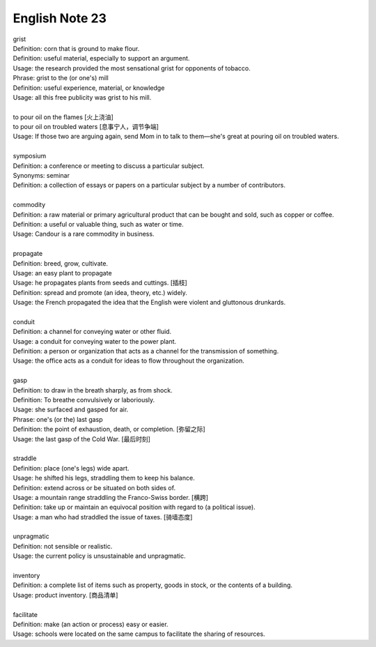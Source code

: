 English Note 23
===============

| grist
| Definition: corn that is ground to make flour.
| Definition: useful material, especially to support an argument.
| Usage: the research provided the most sensational grist for opponents of tobacco.
| Phrase: grist to the (or one's) mill
| Definition: useful experience, material, or knowledge
| Usage: all this free publicity was grist to his mill.
| 
| to pour oil on the flames [火上浇油]
| to pour oil on troubled waters [息事宁人，调节争端]
| Usage: If those two are arguing again, send Mom in to talk to them—she's great at pouring oil on troubled waters.
| 
| symposium
| Definition: a conference or meeting to discuss a particular subject.
| Synonyms: seminar
| Definition: a collection of essays or papers on a particular subject by a number of contributors.
| 
| commodity
| Definition: a raw material or primary agricultural product that can be bought and sold, such as copper or coffee.
| Definition: a useful or valuable thing, such as water or time.
| Usage: Candour is a rare commodity in business.
| 
| propagate
| Definition: breed, grow, cultivate.
| Usage: an easy plant to propagate
| Usage: he propagates plants from seeds and cuttings. [插枝]
| Definition: spread and promote (an idea, theory, etc.) widely.
| Usage: the French propagated the idea that the English were violent and gluttonous drunkards.
| 
| conduit
| Definition: a channel for conveying water or other fluid.
| Usage: a conduit for conveying water to the power plant.
| Definition: a person or organization that acts as a channel for the transmission of something.
| Usage: the office acts as a conduit for ideas to flow throughout the organization.
|
| gasp
| Definition: to draw in the breath sharply, as from shock.
| Definition: To breathe convulsively or laboriously.
| Usage: she surfaced and gasped for air.
| Phrase: one's (or the) last gasp
| Definition: the point of exhaustion, death, or completion. [弥留之际]
| Usage: the last gasp of the Cold War. [最后时刻]
|  
| straddle
| Definition: place (one's legs) wide apart.
| Usage: he shifted his legs, straddling them to keep his balance.
| Definition: extend across or be situated on both sides of.
| Usage: a mountain range straddling the Franco-Swiss border. [横跨]
| Definition: take up or maintain an equivocal position with regard to (a political issue).
| Usage: a man who had straddled the issue of taxes. [骑墙态度]
| 
| unpragmatic
| Definition: not sensible or realistic.
| Usage: the current policy is unsustainable and unpragmatic.
| 
| inventory
| Definition: a complete list of items such as property, goods in stock, or the contents of a building.
| Usage: product inventory. [商品清单]
| 
| facilitate
| Definition: make (an action or process) easy or easier.
| Usage: schools were located on the same campus to facilitate the sharing of resources.
